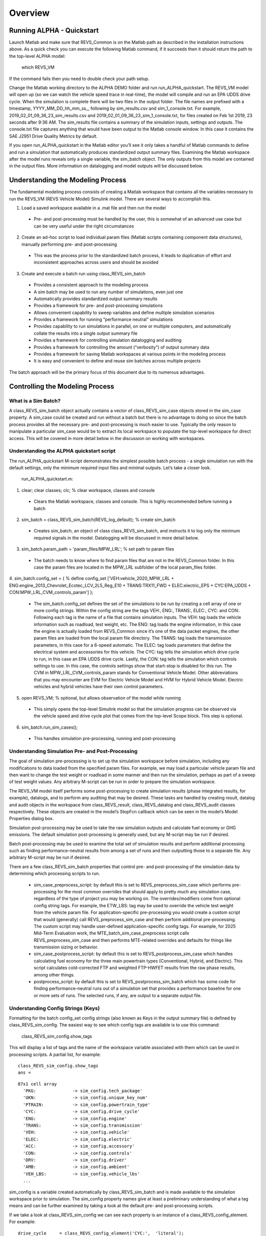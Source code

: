 
Overview
========

Running ALPHA - Quickstart
^^^^^^^^^^^^^^^^^^^^^^^^^^
Launch Matlab and make sure that REVS_Common is on the Matlab path as described in the installation instructions above.  As a quick check you can execute the following Matlab command, if it succeeds then it should return the path to the top-level ALPHA model:

    which REVS_VM

If the command fails then you need to double check your path setup.

Change the Matlab working directory to the ALPHA DEMO folder and run run_ALPHA_quickstart.  The REVS_VM model will open up (so we can watch the vehicle speed trace in real-time), the model will compile and run an EPA UDDS drive cycle.  When the simulation is complete there will be two files in the output folder.  The file names are prefixed with a timestamp, \YYYY_MM_DD_hh_mm_ss_, following by sim_results.csv and sim_1_console.txt.   For example, 2019_02_01_09_36_23_sim_results.csv and 2019_02_01_09_36_23_sim_1_console.txt, for files created on Feb 1st 2019, 23 seconds after 9:36 AM.  The sim_results file contains a summary of the simulation inputs, settings and outputs.  The console.txt file captures anything that would have been output to the Matlab console window.  In this case it contains the SAE J2951 Drive Quality Metrics by default.

If you open run_ALPHA_quickstart in the Matlab editor you’ll see it only takes a handful of Matlab commands to define and run a simulation that automatically produces standardized output summary files.  Examining the Matlab workspace after the model runs reveals only a single variable, the sim_batch object.  The only outputs from this model are contained in the output files.  More information on datalogging and model outputs will be discussed below.

Understanding the Modeling Process
^^^^^^^^^^^^^^^^^^^^^^^^^^^^^^^^^^

The fundamental modeling process consists of creating a Matlab workspace that contains all the variables necessary to run the REVS_VM (REVS Vehicle Model) Simulink model.  There are several ways to accomplish this.

1.	Load a saved workspace available in a .mat file and then run the model

    * Pre- and post-processing must be handled by the user, this is somewhat of an advanced use case but can be very useful under the right circumstances

2.	Create an ad-hoc script to load individual param files (Matlab scripts containing component data structures), manually performing pre- and post-processing

    * This was the process prior to the standardized batch process, it leads to duplication of effort and  inconsistent approaches across users and should be avoided

3.	Create and execute a batch run using class_REVS_sim_batch

    * Provides a consistent approach to the modeling process
    * A sim batch may be used to run any number of simulations, even just one
    * Automatically provides standardized output summary results
    * Provides a framework for pre- and post-processing simulations
    * Allows convenient capability to sweep variables and define multiple simulation scenarios
    * Provides a framework for running “performance neutral” simulations
    * Provides capability to run simulations in parallel, on one or multiple computers, and automatically collate the results into a single output summary file
    * Provides a framework for controlling simulation datalogging and auditing
    * Provides a framework for controlling the amount (“verbosity”) of output summary data
    * Provides a framework for saving Matlab workspaces at various points in the modeling process
    * It is easy and convenient to define and reuse sim batches across multiple projects

The batch approach will be the primary focus of this document due to its numerous advantages.

Controlling the Modeling Process
^^^^^^^^^^^^^^^^^^^^^^^^^^^^^^^^

What is a Sim Batch?
--------------------
A class_REVS_sim_batch object actually contains a vector of class_REVS_sim_case objects stored in the sim_case property.  A sim_case could be created and run without a batch but there is no advantage to doing so since the batch process provides all the necessary pre- and post-processing is much easier to use.  Typically the only reason to manipulate a particular sim_case would be to extract its local workspace to populate the top-level workspace for direct access.  This will be covered in more detail below in the discussion on working with workspaces.

Understanding the ALPHA quickstart script
-----------------------------------------
The run_ALPHA_quickstart M-script demonstrates the simplest possible batch process - a single simulation run with the default settings, only the minimum required input files and minimal outputs.  Let’s take a closer look.

    run_ALPHA_quickstart.m:

1.	clear; clear classes; clc;  % clear workspace, classes and console

    * Clears the Matlab workspace, classes and console.  This is highly recommended before running a batch

2.	sim_batch = class_REVS_sim_batch(REVS_log_default); % create sim_batch

    * Creates sim_batch, an object of class class_REVS_sim_batch, and instructs it to log only the minimum required signals in the model.  Datalogging will be discussed in more detail below.

3.	sim_batch.param_path = 'param_files/MPW_LRL';   % set path to param files

    * The batch needs to know where to find param files that are not in the REVS_Common folder.  In this case the param files are located in the MPW_LRL subfolder of the local param_files folder.

4.	sim_batch.config_set = { % define config_set
['VEH:vehicle_2020_MPW_LRL + ENG:engine_2013_Chevrolet_Ecotec_LCV_2L5_Reg_E10 + TRANS:TRX11_FWD + ELEC:electric_EPS + CYC:EPA_UDDS + CON:MPW_LRL_CVM_controls_param']
};

    * The sim_batch.config_set defines the set of the simulations to be run by creating a cell array of one or more config strings.  Within the config string are the tags VEH:, ENG:, TRANS:, ELEC:, CYC: and CON:.  Following each tag is the name of a file that contains simulation inputs.  The VEH: tag loads the vehicle information such as roadload, test weight, etc.  The ENG: tag loads the engine information, in this case the engine is actually loaded from REVS_Common since it’s one of the data packet engines, the other param files are loaded from the local param file directory.  The TRANS: tag loads the transmission parameters, in this case for a 6-speed automatic.  The ELEC: tag loads parameters that define the electrical system and accessories for this vehicle.  The CYC: tag tells the simulation which drive cycle to run, in this case an EPA UDDS drive cycle.  Lastly, the CON: tag tells the simulation which controls settings to use.  In this case, the controls settings show that start-stop is disabled for this run.  The CVM in MPW_LRL_CVM_controls_param stands for Conventional Vehicle Model.  Other abbreviations that you may encounter are EVM for Electric Vehicle Model and HVM for Hybrid Vehicle Model.  Electric vehicles and hybrid vehicles have their own control parameters.

5.	open REVS_VM;   % optional, but allows observation of the model while running

    * This simply opens the top-level Simulink model so that the simulation progress can be observed via the vehicle speed and drive cycle plot that comes from the top-level Scope block.  This step is optional.

6.	sim_batch.run_sim_cases();

    * This handles simulation pre-processing, running and post-processing

Understanding Simulation Pre- and Post-Processing
-------------------------------------------------
The goal of simulation pre-processing is to set up the simulation workspace before simulation, including any modifications to data loaded from the specified param files.  For example, we may load a particular vehicle param file and then want to change the test weight or roadload in some manner and then run the simulation, perhaps as part of a sweep of test weight values.  Any arbitrary M-script can be run in order to prepare the simulation workspace.

The REVS_VM model itself performs some post-processing to create simulation results (phase integrated results, for example), datalogs, and to perform any auditing that may be desired.  These tasks are handled by creating result, datalog and audit objects in the workspace from class_REVS_result, class_REVS_datalog and class_REVS_audit classes respectively.  These objects are created in the model’s StopFcn callback which can be seen in the model’s Model Properties dialog box.

Simulation post-processing may be used to take the raw simulation outputs and calculate fuel economy or GHG emissions.  The default simulation post-processing is generally used, but any M-script may be run if desired.

Batch post-processing may be used  to examine the total set of simulation results and perform additional processing such as finding performance-neutral results from among a set of runs and then outputting those to a separate file.  Any arbitrary M-script may be run if desired.

There are a few class_REVS_sim_batch properties that control pre- and post-processing of the simulation data by determining which processing scripts to run.

    * sim_case_preprocess_script: by default this is set to REVS_preprocess_sim_case which performs pre-processing for the most common overrides that should apply to pretty much any simulation case, regardless of the type of project you may be working on.  The overrides/modifiers come from optional config string tags.  For example, the ETW_LBS: tag may be used to override the vehicle test weight from the vehicle param file.  For application-specific pre-processing you would create a custom script that would (generally) call REVS_preprocess_sim_case and then perform additional pre-processing.  The custom script may handle user-defined application-specific config tags.  For example, for 2025 Mid-Term Evaluation work, the MTE_batch_sim_case_preprocess script calls REVS_preprocess_sim_case and then performs MTE-related overrides and defaults for things like transmission sizing or behavior.

    * sim_case_postprocess_script: by default this is set to REVS_postprocess_sim_case which handles calculating fuel economy for the three main powertrain types (Conventional, Hybrid, and Electric).  This script calculates cold-corrected FTP and weighted FTP-HWFET results from the raw phase results, among other things.

    * postprocess_script: by default this is set to REVS_postprocess_sim_batch which has some code for finding performance-neutral runs out of a simulation set that provides a performance baseline for one or more sets of runs.  The selected runs, if any, are output to a separate output file.

Understanding Config Strings (Keys)
-----------------------------------
Formatting for the batch config_set config strings (also known as Keys in the output summary file) is defined by class_REVS_sim_config.  The easiest way to see which config tags are available is to use this command:

    class_REVS_sim_config.show_tags

This will display a list of tags and the name of the workspace variable associated with them which can be used in processing scripts.  A partial list, for example:

::

    class_REVS_sim_config.show_tags
    ans =

::

  87x1 cell array
    'PKG:              -> sim_config.tech_package'
    'UKN:              -> sim_config.unique_key_num'
    'PTRAIN:           -> sim_config.powertrain_type'
    'CYC:              -> sim_config.drive_cycle'
    'ENG:              -> sim_config.engine'
    'TRANS:            -> sim_config.transmission'
    'VEH:              -> sim_config.vehicle'
    'ELEC:             -> sim_config.electric'
    'ACC:              -> sim_config.accessory'
    'CON:              -> sim_config.controls'
    'DRV:              -> sim_config.driver'
    'AMB:              -> sim_config.ambient'
    'VEH_LBS:          -> sim_config.vehicle_lbs'
    ...

sim_config is a variable created automatically by class_REVS_sim_batch and is made available to the simulation workspace prior to simulation. The sim_config property names give at least a preliminary understanding of what a tag means and can be further examined by taking a look at the default pre- and post-processing scripts.

If we take a look at class_REVS_sim_config we can see each property is an instance of a class_REVS_config_element.  For example:

::

    drive_cycle     = class_REVS_config_element('CYC:',  'literal');
    ETW_lbs         = class_REVS_config_element('ETW_LBS:', 'eval');
    mass_multiplier = class_REVS_config_element('ETW_MLT:', 'eval', 1.0);

The arguments to the class_REVS_config_element constructor are the tag string, the tag type, and an optional default value.

Literal Config Tags
+++++++++++++++++++
In the example above, the drive_cycle property holds a 'literal' tag, which means that the part of the string associated with that tag will not automatically be evaluated (turned into a numeric or other value, but rather taken literally).  Typically this would be used for something like file names or other strings.  Literal tags may be evaluated in user scripts.  For example, if the literal tag was the name of script then that script may be called in the user pre- or post-processing scripts at the appropriate time to perform whatever its function is.  Literal tags can be used to hold a single value or, combined with delayed evaluation (in a user script, instead of during config string parsing) may hold multiple values.  For example, within a config string, these are possible uses of the CYC: tag:

::

    CYC:EPA_IM240
    CYC:{''EPA_FTP_NOSOAK'',''EPA_HWFET'',''EPA_US06''}

In the first example, the CYC: tag refers to a single drive cycle file, EPA_IM240.mat which will used for the simulation.  In the second case, the CYC: tag used to store a string representation of a Matlab cell array of drive cycle strings.  In this case, sim_config.drive_cycle would be:

::

    '{''EPA_FTP_NOSOAK'',''EPA_HWFET'',''EPA_US06''}'

Which would evaluate (using the Matlab eval() or evalin() command) to the cell array of strings:

::

    {'EPA_FTP_NOSOAK','EPA_HWFET','EPA_US06'}

Drive cycle loading of a single cycle or the combining of multiple cycles into a single cycle is automatically handled in class_REVS_sim_case.load_drive_cycles() but the same concept can apply to user-defined literal tags used by user scripts.  Drive cycle creation and handling will be discussed in further detail below.

Eval Config Tags
++++++++++++++++

As shown above, the class_REVS_sim_config ETW_lbs property is an 'eval' tag which means its value will be automatically evaluated by the class_REV_sim_config in the parse_key() method.  If the eval tag is created with a default value then that value will be used if the tag is not specified by the user.  Eval tags should be numeric or should refer to variables available in the workspace.  An eval tag may evaluate to a single value or a vector of multiple values to perform variable sweeps.  For example, the following would all be valid eval tags within a config string:

::

    ETW_LBS:3625
    ETW_LBS:[3000:500:5000]
    ETW_LBS:4454*[0.8,1,1.2]

The first case evaluates to a single number, 3625, the second case evaluates to a vector, [3000 3500 4000 4500 5000], as does the last case which becomes [3563.2 4454 5344.8].  Any valid Matlab syntax may be used in an eval tag, including mathematical operations such as multiply, divide, etc.  If addition is used, there must not be any spaces surrounding the + sign, as ' + ' (space,plus-sign,space) is the separator used to build composite config strings and will result in an erroneously split string.

Config String Expansion
+++++++++++++++++++++++

Each string in the sim batch config_set cell array is evaluated to determine how many simulations it defines.  As seen above, each tag may be used to define multiple values.  Each config string is expanded to a full factorial combination of all of its elements.   The expanded set of strings is stored in the sim batch expanded_config_set property after the expand_config_set() method is called.  Config set expansion is handled automatically by the class_REVS_sim_batch run_sim_cases() method but under certain circumstances it may also be useful to manually expand the config set, although this is not typically done.  Manual expansion could be used to examine the number of cases represented by a config set without having to commit to running any simulations.

For example, the following tag could be used within a config string to run simulations with and without engine start-stop:

::

    + SS:[1,0] +

Which would turn into two strings in the expanded config set:

::

    + SS:1 +
    + SS:0 +

An example with multiple tags with multiple values, this time for start-stop and normalized torque converter lockup:

::

    + SS:[1,0] + LU:[0,1] +

Which would turn into four strings in the expanded config set, representing all four cases:

::

    + SS:0 + LU:0 +
    + SS:0 + LU:1 +
    + SS:1 + LU:0 +
    + SS:1 + LU:1 +

String expansion provides a simple and powerful method for defining entire sets of simulations within a single user-defined config string.

Config String left-hand-side and right-hand-side and Unique Key Numbers
+++++++++++++++++++++++++++++++++++++++++++++++++++++++++++++++++++++++

A special string separator, || (double vertical bars) may be used to separate the left and right hand sides of a config string.  This is typically used for processing performance neutral runs but could also be used for any user-defined purpose.  For performance neutral runs, the left hand side of the string defines the unique simulation case, and the right hand side is used to define multiple engine scaling levels to evaluate for performance neutrality and GHG emissions.  The REVS_postprocess_sim_batch script considers all cases with the same left hand side to represent a single simulation case and then chooses the result from that set that meets performance criteria and has the lowest GHG emissions.  Each unique left hand side is assigned a unique key number through the UKN: tag by the class_REVS_sim_batch gen_unique_config_set() method.

For example, this:

::

    'SS:[1,0] + LU:[0,1]'

becomes this, representing four unique cases:

::

    'UKN:1 + SS:1 + LU:0'
    'UKN:2 + SS:1 + LU:1'
    'UKN:3 + SS:0 + LU:0'
    'UKN:4 + SS:0 + LU:1'

On the other hand, this:

::

    'SS:[1,0] || LU:[0,1]'

becomes this, four simulations that represent two unique cases:

::

    'UKN:1 + SS:1 || LU:0'
    'UKN:1 + SS:1 || LU:1'
    'UKN:2 + SS:0 || LU:0'
    'UKN:2 + SS:0 || LU:1'

In this way, subsets of simulation batches may be considered as groups and the unique key number can be used to find these groups in the output file and then process them accordingly.  In either case above, all four simulations will be run and all four results will be available in the output summary file.

Creating New Config Tags
++++++++++++++++++++++++

class_REVS_sim_config defines quite a few useful tags that should cover many modeling applications but it’s also very easy to add new ones.  Adding a new tag is as simple as adding a new property to class_REVS_sim_config:

::

    new_config  = class_REVS_config_element('NEWTAG:', 'eval', 42);

Which would show up as the following when calling class_REVS_sim_config.show_tags:

::

    'NEWTAG:42  -> sim_config.new_config'

The default value (if provided) is shown next to the tag, in this case the default value for sim_config.new_config is 42.  The variable sim_config.new_config would now be available for use in user pre- and post-processing scripts.

How to Use sim_config Values
++++++++++++++++++++++++++++

The value of a sim_config property is accessed through the value property.  In addition, the has_value() method can be used to check if a value has been set by the user before trying to use it in a script.  For example, from REVS_preprocess_sim_case:

::

    if sim_config.adjust_A_lbs.has_value
        vehicle.coastdown_adjust_A_lbf = sim_config.adjust_A_lbs.value;
    end

A default value, if provided, is always available even if the user has not provided a value (has_value() returns false).

Output Summary File Keys
++++++++++++++++++++++++

The has_value() method is also used to cull unnecessary tags from the config string that appears in the output summary file Key column.  Culling empty or default value tags from the Key column makes the strings easier to read and understand but still specifies the correct simulation parameters.

Keys from the output file can be used directly in new config sets by cutting and pasting them into user batch file config sets.  In this way, an end-user of the simulation results can select runs to examine further or may even create new config strings to be run.  Because the output summary file is a .csv file, commas in the Key column are replaced with # symbols to prevent incorrect column breaks.  Even though the # symbol is not a valid Matlab operator, these strings can still be used directly in new config sets – the batch process converts #’s to commas before parsing the strings.

Controlling Datalogging and Auditing
------------------------------------

Controlling Datalogging
+++++++++++++++++++++++

Datalogging and auditing are controlled by the logging_config property of the class_REVS_sim_batch object.  logging_config is an object of class class_REVS_logging_config.  The constructor of class_REVS_sim_batch takes a single optional argument which is the default log list.  A log list is a class_REVS_log_package object.  Many predefined log lists are contained in the REVS_Common\log_packages folder.

The following are typical examples of creating a sim batch and setting up the default datalogging:

::

    sim_batch = class_REVS_sim_batch(REVS_log_default);

        Log only the bare minimum required to calculate fuel economy and GHG emissions, this runs the fastest

::

    sim_batch = class_REVS_sim_batch(REVS_log_all);

        Log every available signal, this runs the slowest

::

    sim_batch = class_REVS_sim_batch(REVS_log_engine);

        Log the most common engine signals of interest

::

    sim_batch = class_REVS_sim_batch(REVS_log_engine_all);

        Log every available engine signal

Log packages can also be combined by using the logging_config.add_log() method:

::

    sim_batch = class_REVS_sim_batch(REVS_log_default);
    sim_batch.logging_config.add_log(REVS_log_engine);
    sim_batch.logging_config.add_log(REVS_log_transmission);

        Logs the minimum required signals and adds common engine and transmission datalogs

Understanding the datalog and model_data objects
++++++++++++++++++++++++++++++++++++++++++++++++

The datalog object has hierarchical properties.  The top level should look something like this:

::

    datalog =
      class_REVS_datalog with properties:

         accessories: [1×1 class_REVS_logging_object]
            controls: [1×1 class_REVS_logging_object]
         drive_cycle: [1×1 class_REVS_logging_object]
              driver: [1×1 class_REVS_logging_object]
            electric: [1×1 class_REVS_logging_object]
              engine: [1×1 class_REVS_logging_object]
        transmission: [1×1 class_REVS_logging_object]
             vehicle: [1×1 class_REVS_logging_object]
                time: [137402×1 double]

For example, vehicle speed can be plotted versus time:

::

    plot(datalog.time, datalog.vehicle.output_spd_mps);

The datalog object is also associated with a class_test_data object called model_data.  The primary difference between the two is that model_data represents a subset of the logged data and has a common, high-level namespace that can be used to compare model data with test data or data from multiple model runs or even data different models.  For example, vehicle speed can be plotted versus time:

::

    plot(model_data.time, model_data.vehicle.speed_mps);

Generally it is best to use model_data for most analysis if it contains what you need.  Datalogs are copied to the model_data object through the REVS_posprocess_XXX M-scripts in the REVS_Common/log_packages folder.

For example, REVS_postprocess_engine_basics_log.m:

::

    model_data.vehicle.fuel.mass_g               = datalog.engine.fuel_consumed_g;

    model_data.engine.speed_radps                = datalog.engine.crankshaft_spd_radps;
    model_data.engine.crankshaft_torque_Nm       = datalog.engine.crankshaft_trq_Nm;
    model_data.engine.load_at_current_speed_norm = datalog.engine.load_norm;

    model_data.engine.fuel.density_kgpL_15C      = engine.fuel.density_kgpL_15C;
    model_data.engine.fuel.energy_density_MJpkg  = engine.fuel.energy_density_MJpkg;
    model_data.engine.fuel.flow_rate_gps         = datalog.engine.fuel_rate_gps;
    model_data.engine.fuel.mass_g                = datalog.engine.fuel_consumed_g;

In this example it can be seen that the fuel properties are pulled from multiple sources (the engine itself and also the engine datalogs) and put into a common location in the model data.  Generally, the datalogs are model-centric and may contain shorthand notation (trq versus torque) whereas the model data is more function- or component-centric and uses a better naming convention.  There is no automatic method for populating the model_data properties (scripts must be written by the user) and not all datalogs have (or should have) an associated property in the model data.  Postprocess scripts are associated with class_REVS_log_package objects through the postprocess_list property which is a cell array of scripts to run after datalogging.

For example, the REVS_log_all package is defined like this:

::

    function [log_package] = REVS_log_all()

    log_package = class_REVS_log_package;

    log_package.log_list = {
        'result.*'
        'datalog.*'
        };

    log_package.package_list = {mfilename};

    log_package.postprocess_list = {'REVS_postprocess_accessory_battery_log',
                                    'REVS_postprocess_alternator_log',
                                    'REVS_postprocess_DCDC_log',
                                    'REVS_postprocess_drive_motor_log',
                                    'REVS_postprocess_engine_basics_log',
                                    'REVS_postprocess_engine_idle_log',
                                    'REVS_postprocess_mech_accessories_log',
                                    'REVS_postprocess_propulsion_battery_log',
                                    'REVS_postprocess_transmission_log',
                                    'REVS_postprocess_vehicle_basics_log',
                                    'REVS_postprocess_vehicle_performance_log',
                                    };

    end

Auditing
++++++++

Auditing can be controlled by setting a sim batch logging_config audit flag:

::

    logging_config.audit_total = true;

        Audits the total energy flow for the entire drive cycle

Or:

::

    logging_config.audit_phase = true;

        Audits the total energy flow for the entire drive cycle AND also audits each drive cycle phase individually

By default both flags are set to false, only one flag or the other needs to be set.  To print the audit to the console, use the print() method:

::

    audit.print

Which should return something like the following for a conventional vehicle:

::

       EPA_UDDS audit: -----------------

             ---- Energy Audit Report ----

    Gross Energy Provided            = 28874.34 kJ
        Fuel Energy                  = 28868.08 kJ     99.98%
        Stored Energy                =     6.26 kJ      0.02%
        Kinetic Energy               =     0.00 kJ      0.00%
        Potential Energy             =     0.00 kJ      0.00%

    Net Energy Provided              =  7641.47 kJ
        Engine Energy                =  7637.05 kJ   99.94%
             Engine Efficiency       =    26.46 %
        Stored Energy                =     4.41 kJ    0.06%
        Kinetic Energy               =     0.00 kJ    0.00%
        Potential Energy             =     0.00 kJ    0.00%

    Energy Consumed by ABC roadload  =  3007.20 kJ     39.35%
    Energy Consumed by Gradient      =     0.00 kJ      0.00%
    Energy Consumed by Accessories   =   823.48 kJ     10.78%
        Starter                      =     0.40 kJ      0.01%
        Alternator                   =   286.81 kJ      3.75%
        Battery Stored Charge        =     0.00 kJ      0.00%
        Engine Fan                   =     0.00 kJ      0.00%
             Electrical              =     0.00 kJ      0.00%
             Mechanical              =     0.00 kJ      0.00%
        Power Steering               =     0.00 kJ      0.00%
             Electrical              =     0.00 kJ      0.00%
             Mechanical              =     0.00 kJ      0.00%
        Air Conditioning             =     0.00 kJ      0.00%
             Electrical              =     0.00 kJ      0.00%
             Mechanical              =     0.00 kJ      0.00%
        Generic Loss                 =   536.27 kJ      7.02%
             Electrical              =   536.27 kJ      7.02%
             Mechanical              =     0.00 kJ      0.00%
        Total Electrical Accessories =   536.27 kJ      7.02%
        Total Mechanical Accessories =     0.00 kJ      0.00%
    Energy Consumed by Driveline     =  3811.03 kJ     49.87%
         Engine                      =     0.00 kJ      0.00%
         Launch Device               =   541.63 kJ      7.09%
         Gearbox                     =  1572.46 kJ     20.58%
             Pump Loss               =   874.74 kJ     11.45%
             Spin Loss               =   382.50 kJ      5.01%
             Gear Loss               =   256.71 kJ      3.36%
             Inertia Loss            =    58.51 kJ      0.77%
         Final Drive                 =     0.00 kJ      0.00%
         Friction Brakes             =  1669.65 kJ     21.85%
         Tire Slip                   =    27.30 kJ      0.36%
    System Kinetic Energy Gain       =     0.44 kJ      0.01%
                                        ------------
    Total Loss Energy                =  7642.15 kJ
    Simulation Error                 =    -0.68 kJ
    Energy Conservation              =  100.009 %

How to Save and Restore Simulation Workspaces
---------------------------------------------

There are several methods available to save and restore simulation workspaces.  Generally, only one approach will be used at a time, but it is possible to combine approaches if desired.

Retain Workspaces in Memory
+++++++++++++++++++++++++++

The simplest approach, for a relatively small number of simulations, is to retain the workspace in memory.  Set the sim batch retain_output_workspace property to true.  For example:

::

    sim_batch.retain_output_workspace = true;

The workspace will be contained in the sim batch sim_case property which holds one or more class_REVS_sim_batch objects.  To pull the workspace into the top-level workspace, use the sim case’s extract_workspace() method:

::

    sim_batch.sim_case(1).extract_workspace;

The workspace is contained in the sim case workspace property but extracting the workspace to the top-level makes it easier to work with.

Saving the Input Workspace
++++++++++++++++++++++++++

The simulation workspace may be saved prior to simulation by setting the sim batch save_input_workspace property to true:

::

    sim_batch.save_input_workspace = true;

This will create a timestamped .mat file in the sim batch output folder’s sim_input directory.  The filename also includes the index of the sim case.  For example, the input workspace for the first simulation (sim_1) in a batch:

::

    output\sim_input\2019_02_11_16_46_37sim_1_input_workspace.mat

The workspace is saved after all pre-processing scripts have been run so the workspace contains everything required to replicate the simulation at a later time.  This can be useful when running too many simulations to retain the workspaces in memory while also providing the ability to run individual cases later without having to set up a sim batch.  The workspace may be loaded by using the load command, or double-clicking the filename in the Matlab Current Folder file browser.

Saving the Output Workspace
+++++++++++++++++++++++++++

The simulation workspace may be saved after simulation by setting the sim batch save_output_workspace property to true:

::

    sim_batch.save_output_workspace = true;

This will create a timestamped .mat file in the sim batch output folder.  The filename also includes the index of the sim case.  For example, the output workspace for the first simulation (sim_1) in a batch:

::

    output\2019_02_11_16_52_39_sim_1_output_workspace.mat

The workspace is saved after all post-processing scripts have been run so the workspace contains everything required to replicate the simulation at a later time and also all of the datalogs, audits, etc.  The simulation may be run again or the outputs examined directly without the need for running the simulation.  Keep in mind that, output workspaces will always be bigger than input workspaces and also take longer to save.  The workspace may be loaded by using the load command, or double-clicking the filename in the Matlab Current Folder file browser.

Post-Simulation Data Analysis
-----------------------------

As mentioned above, a model_data object is created in the output workspace and may contain various model outputs.  One of the easiest ways to take a look at simulation data is to run a Data Observation Report (DOR) on the model data.  There are DORs for conventional (CVM), hybrid (HVM) and electric vehicles (EVM).  To run the default conventional vehicle model DOR, use the REVS_DOR_CVM() function:

::

    REVS_DOR_CVM({},model_data);

The first parameter (unused, in this case) allows the model outputs to be compared with one or more sets of test data in the form of class_test_data objects.  If there are multiple sets of test data then the first input would be a cell array of class_test_data objects.   The default DOR generates a number of plots representing some of the most commonly observed outputs such as vehicle speed, engine speed, transmission gear number, etc.  For example:

Sample Figures from REVS_DOR_CVM()

+---------------------------------+---------------------------------+
| .. image:: images/table_1-1.jpg | .. image:: images/table_1-2.jpg |
+---------------------------------+---------------------------------+
| .. image:: images/table_1-3.jpg | .. image:: images/table_1-4.jpg |
+---------------------------------+---------------------------------+

The various DORs support several optional arguments, known as varargs in Matlab.  Optional arguments are passed in after the model_data and consist of strings and/or string-value pairs.  For example:

::

    REVS_DOR_CVM({},model_data, 'name of some vararg', vararg_value_if_required);

The top-level DOR calls sub-DORs that are grouped by component, for example REVS_DOR_CVM() calls REVS_DOR_vehicle(), REVS_DOR_engine(), etc.  Each component DOR may have its own unique varargs in addition to supporting some common varargs.  Varargs passed to the top-level DOR are automatically passed to the component DORs.  Available varargs are listed in Table 2.

The top-level DOR calls sub-DORs that are grouped by component, for example REVS_DOR_CVM() calls REVS_DOR_vehicle(), REVS_DOR_engine(), etc.  Each component DOR may have its own unique varargs in addition to supporting some common varargs.  Varargs passed to the top-level DOR are automatically passed to the component DORs.  Available varargs are listed in the table below.

List of Available DOR Varargs

+-----------------------------+---------------------------+------------------------------+-------------------------------------------------------------------------------------------------------------------------------------------+
| Vararg Target               | Vararg Name               | Value                        | Description                                                                                                                               |
+=============================+===========================+==============================+===========================================================================================================================================+
| Common                      | 'descriptor'              | string                       | A string description of the data being presented, for example ‘ALPHA Quickstart’                                                          |
+-----------------------------+---------------------------+------------------------------+-------------------------------------------------------------------------------------------------------------------------------------------+
|                             | 'time\_range'             | numeric vector               | A two-element vector representing the desired start and end time in seconds for plots and analysis. For example, [505 1375]               |
+-----------------------------+---------------------------+------------------------------+-------------------------------------------------------------------------------------------------------------------------------------------+
| REVS\_DOR\_Vehicle()        | 'vehicle\_speed\_units'   | string                       | Vehicle speed units will be miles per hour (by default or if 'mph' is provided) else units will be meters per second                      |
+-----------------------------+---------------------------+------------------------------+-------------------------------------------------------------------------------------------------------------------------------------------+
| REVS\_DOR\_Engine()         | 'engine'                  | class\_REVS\_engine object   | If provided, an engine map will be plotted, showing areas of operation during the simulation, limited to the 'time\_range', if provided   |
+-----------------------------+---------------------------+------------------------------+-------------------------------------------------------------------------------------------------------------------------------------------+
|                             | 'engine\_speed\_units'    | string                       | Engine speed units will be RPM (by default or if 'rpm' is provided) else units will be radians per second                                 |
+-----------------------------+---------------------------+------------------------------+-------------------------------------------------------------------------------------------------------------------------------------------+
| REVS\_DOR\_Fuel()           | 'fuel\_plots'             | none                         | Enables fuel plots, if provided, otherwise fuel plots are disabled                                                                        |
+-----------------------------+---------------------------+------------------------------+-------------------------------------------------------------------------------------------------------------------------------------------+
| REVS\_DOR\_Transmission()   | 'analyze\_ratios'         | none                         | BROKEN                                                                                                                                    |
+-----------------------------+---------------------------+------------------------------+-------------------------------------------------------------------------------------------------------------------------------------------+
| REVS\_DOR\_Accessories()    | 'accessory\_plots'        | none                         | Enables accessory plots such as alternator and battery current, voltage, etc, if provided                                                 |
+-----------------------------+---------------------------+------------------------------+-------------------------------------------------------------------------------------------------------------------------------------------+




